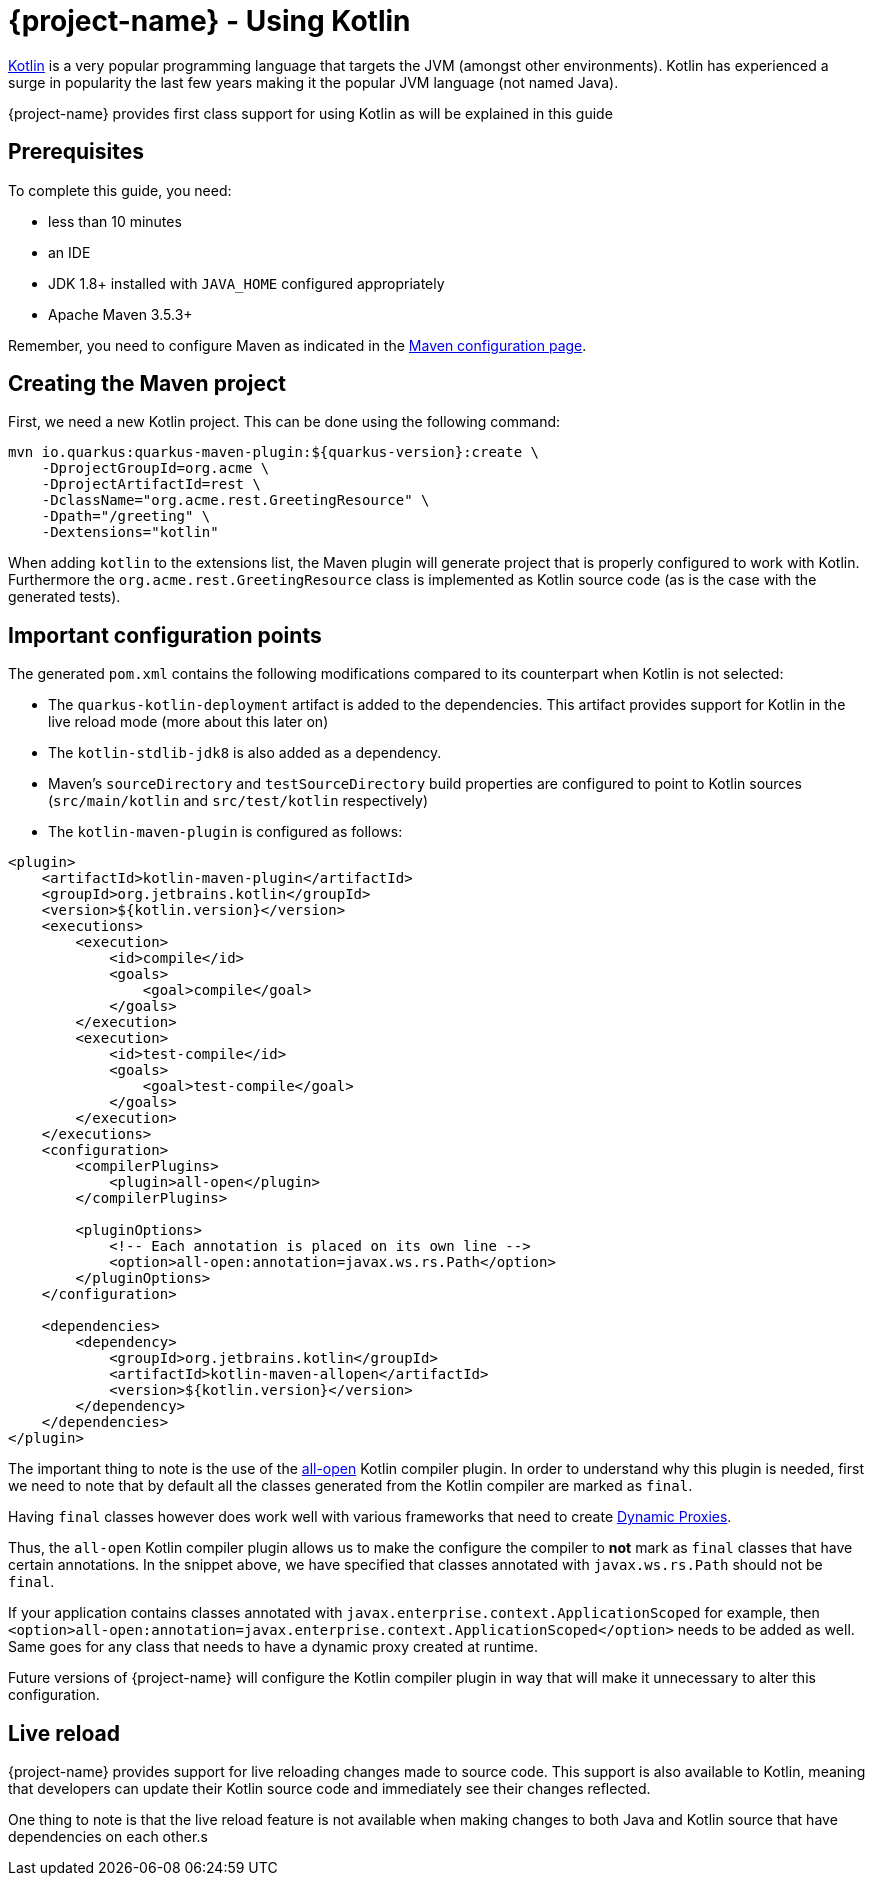 = {project-name} - Using Kotlin

https://kotlinlang.org/[Kotlin] is a very popular programming language that targets the JVM (amongst other environments). Kotlin has experienced a surge in popularity the last few years making it the popular JVM language (not named Java).

{project-name} provides first class support for using Kotlin as will be explained in this guide

== Prerequisites

To complete this guide, you need:

* less than 10 minutes
* an IDE
* JDK 1.8+ installed with `JAVA_HOME` configured appropriately
* Apache Maven 3.5.3+

Remember, you need to configure Maven as indicated in the link:maven-config.html[Maven configuration page].

== Creating the Maven project

First, we need a new Kotlin project. This can be done using the following command:

[source, subs=attributes+]
----
mvn io.quarkus:quarkus-maven-plugin:${quarkus-version}:create \
    -DprojectGroupId=org.acme \
    -DprojectArtifactId=rest \
    -DclassName="org.acme.rest.GreetingResource" \
    -Dpath="/greeting" \
    -Dextensions="kotlin"
----

When adding `kotlin` to the extensions list, the Maven plugin will generate project that is properly
configured to work with Kotlin. Furthermore  the `org.acme.rest.GreetingResource` class is implemented as Kotlin source code (as is the case with the generated tests).

== Important configuration points

The generated `pom.xml` contains the following modifications compared to its counterpart when Kotlin is not selected:

* The `quarkus-kotlin-deployment` artifact is added to the dependencies. This artifact provides support for Kotlin in the live reload mode (more about this later on)
* The `kotlin-stdlib-jdk8` is also added as a dependency.
* Maven's `sourceDirectory` and `testSourceDirectory` build properties are configured to point to Kotlin sources (`src/main/kotlin` and `src/test/kotlin` respectively)
* The `kotlin-maven-plugin` is configured as follows:

[source,xml]
----
<plugin>
    <artifactId>kotlin-maven-plugin</artifactId>
    <groupId>org.jetbrains.kotlin</groupId>
    <version>${kotlin.version}</version>
    <executions>
        <execution>
            <id>compile</id>
            <goals>
                <goal>compile</goal>
            </goals>
        </execution>
        <execution>
            <id>test-compile</id>
            <goals>
                <goal>test-compile</goal>
            </goals>
        </execution>
    </executions>
    <configuration>
        <compilerPlugins>
            <plugin>all-open</plugin>
        </compilerPlugins>

        <pluginOptions>
            <!-- Each annotation is placed on its own line -->
            <option>all-open:annotation=javax.ws.rs.Path</option>
        </pluginOptions>
    </configuration>

    <dependencies>
        <dependency>
            <groupId>org.jetbrains.kotlin</groupId>
            <artifactId>kotlin-maven-allopen</artifactId>
            <version>${kotlin.version}</version>
        </dependency>
    </dependencies>
</plugin>
----

The important thing to note is the use of the https://kotlinlang.org/docs/reference/compiler-plugins.html#all-open-compiler-plugin[all-open] Kotlin compiler plugin.
In order to understand why this plugin is needed, first we need to note that by default all the classes generated from the Kotlin compiler are marked as `final`.

Having `final` classes however does work well with various frameworks that need to create https://docs.oracle.com/javase/8/docs/technotes/guides/reflection/proxy.html[Dynamic Proxies].

Thus, the `all-open` Kotlin compiler plugin allows us to make the configure the compiler to *not* mark as `final` classes that have certain annotations. In the snippet above,
we have specified that classes annotated with `javax.ws.rs.Path` should not be `final`.

If your application contains classes annotated with `javax.enterprise.context.ApplicationScoped`
for example, then `<option>all-open:annotation=javax.enterprise.context.ApplicationScoped</option>` needs to be added as well. Same goes for any class that needs to have a dynamic proxy created at runtime.

Future versions of {project-name} will configure the Kotlin compiler plugin in way that will make it unnecessary to alter this configuration.

== Live reload

{project-name} provides support for live reloading changes made to source code. This support is also available to Kotlin, meaning that developers can update their Kotlin source
code and immediately see their changes reflected.

One thing to note is that the live reload feature is not available when making changes to both Java and Kotlin source that have dependencies on each other.s